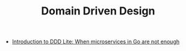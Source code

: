 #+TITLE: Domain Driven Design
#+INDEX: Domain Driven Design

- [[https://threedots.tech/post/ddd-lite-in-go-introduction/?utm_source=mini-course][Introduction to DDD Lite: When microservices in Go are not enough]]
